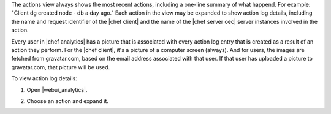.. This is an included how-to. 


The actions view always shows the most recent actions, including a one-line summary of what happend. For example: "Client dg created node - db a day ago." Each action in the view may be expanded to show action log details, including the name and request identifier of the |chef client| and the name of the |chef server oec| server instances involved in the action.

Every user in |chef analytics| has a picture that is associated with every action log entry that is created as a result of an action they perform. For the |chef client|, it's a picture of a computer screen (always). And for users, the images are fetched from gravatar.com, based on the email address associated with that user. If that user has uploaded a picture to gravatar.com, that picture will be used.

To view action log details:

#. Open |webui_analytics|.
#. Choose an action and expand it.

   .. image:: ../../images/step_actions_webui_view_action_details.png

